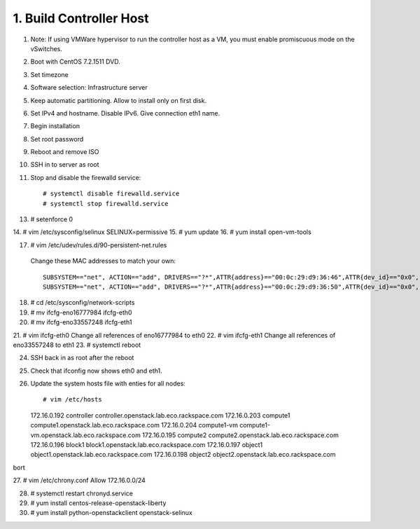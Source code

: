 1. Build Controller Host
========================

1. Note: If using VMWare hypervisor to run the controller host as a VM, you must enable promiscuous mode on the vSwitches.
2. Boot with CentOS 7.2.1511 DVD.
3. Set timezone
4. Software selection: Infrastructure server
5. Keep automatic partitioning. Allow to install only on first disk.
6. Set IPv4 and hostname. Disable IPv6. Give connection eth1 name.
7. Begin installation
8. Set root password
9. Reboot and remove ISO
10. SSH in to server as root
11. Stop and disable the firewalld service::

     # systemctl disable firewalld.service
     # systemctl stop firewalld.service
13. # setenforce 0
14. # vim /etc/sysconfig/selinux
SELINUX=permissive
15. # yum update
16. # yum install open-vm-tools

17. # vim /etc/udev/rules.d/90-persistent-net.rules
 Change these MAC addresses to match your own::

  SUBSYSTEM=="net", ACTION=="add", DRIVERS=="?*",ATTR{address}=="00:0c:29:d9:36:46",ATTR{dev_id}=="0x0", ATTR{type}=="1",KERNEL=="eno*", NAME="eth0"
  SUBSYSTEM=="net", ACTION=="add", DRIVERS=="?*",ATTR{address}=="00:0c:29:d9:36:50",ATTR{dev_id}=="0x0", ATTR{type}=="1",KERNEL=="eno*", NAME="eth1"
18. # cd /etc/sysconfig/network-scripts
19. # mv ifcfg-eno16777984 ifcfg-eth0
20. # mv ifcfg-eno33557248 ifcfg-eth1
21. # vim ifcfg-eth0
Change all references of eno16777984 to eth0
22. # vim ifcfg-eth1
Change all references of eno33557248 to eth1
23. # systemctl reboot

24. SSH back in as root after the reboot
25. Check that ifconfig now shows eth0 and eth1.
26. Update the system hosts file with enties for all nodes::

    # vim /etc/hosts

    172.16.0.192 controller controller.openstack.lab.eco.rackspace.com
    172.16.0.203 compute1 compute1.openstack.lab.eco.rackspace.com
    172.16.0.204 compute1-vm compute1-vm.openstack.lab.eco.rackspace.com
    172.16.0.195 compute2 compute2.openstack.lab.eco.rackspace.com
    172.16.0.196 block1 block1.openstack.lab.eco.rackspace.com
    172.16.0.197 object1 object1.openstack.lab.eco.rackspace.com
    172.16.0.198 object2 object2.openstack.lab.eco.rackspace.com
bort

27. # vim /etc/chrony.conf
Allow 172.16.0.0/24

28. # systemctl restart chronyd.service
29. # yum install centos-release-openstack-liberty
30. # yum install python-openstackclient openstack-selinux
